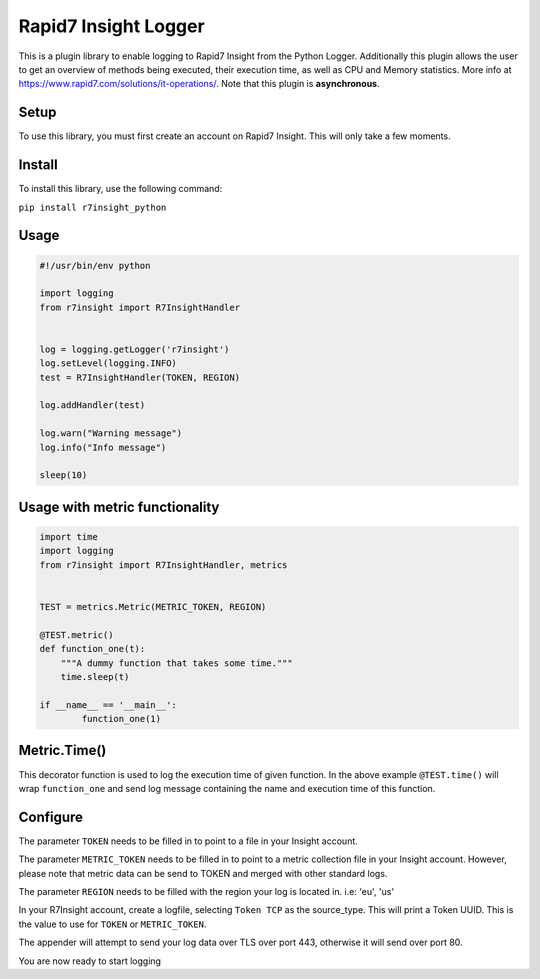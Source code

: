 Rapid7 Insight Logger
=================

This is a plugin library to enable logging to Rapid7 Insight from the Python Logger.
Additionally this plugin allows the user to get an overview of methods being executed,
their execution time, as well as CPU and Memory statistics.
More info at https://www.rapid7.com/solutions/it-operations/. Note that this plugin is
**asynchronous**.

Setup
-----

To use this library, you must first create an account on Rapid7 Insight.
This will only take a few moments.

Install
-------

To install this library, use the following command:

``pip install r7insight_python``

Usage
-----

.. code-block:: python

    #!/usr/bin/env python

    import logging
    from r7insight import R7InsightHandler


    log = logging.getLogger('r7insight')
    log.setLevel(logging.INFO)
    test = R7InsightHandler(TOKEN, REGION)

    log.addHandler(test)

    log.warn("Warning message")
    log.info("Info message")

    sleep(10)


Usage with metric functionality
-------------------------------

.. code-block:: python

    import time
    import logging
    from r7insight import R7InsightHandler, metrics


    TEST = metrics.Metric(METRIC_TOKEN, REGION)

    @TEST.metric()
    def function_one(t):
        """A dummy function that takes some time."""
        time.sleep(t)

    if __name__ == '__main__':
            function_one(1)


Metric.Time()
-------------

This decorator function is used to log the execution time of given function. In the above example ``@TEST.time()`` will wrap ``function_one`` and send log message containing the name and execution time of this function.



Configure
---------

The parameter ``TOKEN`` needs to be filled in to point to a
file in your Insight account.

The parameter ``METRIC_TOKEN`` needs to be filled in to point to a metric collection file in your
Insight account. However, please note that metric data can be send to TOKEN and merged with
other standard logs.

The parameter ``REGION`` needs to be filled with the region your log is located in. i.e: 'eu', 'us'

In your R7Insight account, create a logfile, selecting ``Token TCP`` as
the source\_type. This will print a Token UUID. This
is the value to use for ``TOKEN`` or ``METRIC_TOKEN``.

The appender will attempt to send your log data over TLS over port 443,
otherwise it will send over port 80.

You are now ready to start logging

